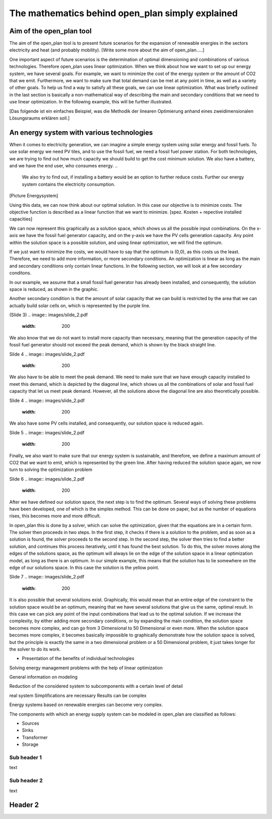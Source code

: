 =================================================
The mathematics behind open_plan simply explained
=================================================

Aim of the open_plan tool
-------------------------

The aim of the open_plan tool is to present future scenarios for the expansion
of renewable energies in the sectors electricity and heat (and probably mobility).
[Write some more about the aim of open_plan.....]

One important aspect of future scenarios is the determination of optimal dimensioning
and combinations of various technologies. Therefore open_plan uses linear optimization.
When we think about how we want to set up our energy system, we have several
goals. For example, we want to minimize the cost of the energy system or the
amount of CO2 that we emit. Furthermore, we want to make sure that total demand
can be met at any point in time, as well as a variety of other goals.
To help us find a way to satisfy all these goals, we can use linear
optimization. What was briefly outlined in the last section is basically a
non-mathematical way of describing the main and secondary conditions that we
need to use linear optimization. In the following example, this will be further illustrated.

[Das folgende ist ein einfaches Beispiel, was die Methodik der linearen Optimierung anhand
eines zweidimensionalen Lösungsraums erklären soll.]

An energy system with various technologies
------------------------------------------

When it comes to electricity generation, we can imagine a simple energy system using solar energy and fossil fuels.
To use solar energy we need PV tiles, and to use the fossil fuel, we need a fossil
fuel power station. For both technologies, we are trying to find out how much
capacity we should build to get the cost minimum solution.
We also have a battery, and we have the end user, who consumes energy.
..
    We also try to find out, if installing a battery would be an option to
    further reduce costs. Further our energy system contains the electricity consumption.

[Picture Energysystem]

Using this data, we can now think about our optimal solution. In this case our
objective is to minimize costs. The objective function is described as a linear
function that we want to minimize.
[spez. Kosten + repective installed capacities]

We can now represent this graphically as a solution space, which shows us all the possible input combinations.
On the x-axis we have the fossil fuel generator capacity, and on the y-axis we have the
PV cells generation capacity. Any point within the solution space is a possible
solution, and using linear optimization, we will find the optimum.

.. image:: images/slide_1.pdf
 :width: 200

If we just want to minimize the costs, we would have to say that the optimum is
(0,0), as this costs us the least. Therefore, we need to add more information,
or more secondary conditions.
An optimization is linear as long as the main and secondary conditions only
contain linear functions. In the following section, we will look at a few
secondary conditons.

In our example, we assume that a small fossil fuel generator has already been
installed, and consequently, the solution space is reduced, as shown in the
graphic.

.. image:: images/slide_2.pdf
 :width: 200

Another secondary condition is that the amount of solar capacity that we can
build is restricted by the area that we can actually build solar cells on,
which is represented by the purple line.

(Slide 3)
.. image:: images/slide_2.pdf
 :width: 200

We also know that we do not want to install more capacity than necessary,
meaning that the generation capacity of the fossil fuel generator should not
exceed the peak demand, which is shown by the black straight line. 

Slide 4
.. image:: images/slide_2.pdf
 :width: 200

We also have to be able to meet the peak demand. We need to make sure that we
have enough capacity installed to meet this demand, which is depicted by the
diagonal line, which shows us all the combinations of solar and fossil fuel
capacity that let us meet peak demand. However, all the solutions above the
diagonal line are also theoretically possible.

Slide 4
.. image:: images/slide_2.pdf
 :width: 200

We also have some PV cells installed, and consequently, our solution space is
reduced again. 

Slide 5
.. image:: images/slide_2.pdf
 :width: 200

Finally, we also want to make sure that our energy system is sustainable, and
therefore, we define a maximum amount of CO2 that we want to emit, which is
represented by the green line. After having reduced the solution space again,
we now turn to solving the optimization problem

Slide 6
.. image:: images/slide_2.pdf
 :width: 200

After we have defined our solution space, the next step is to find the optimum.
Several ways of solving these problems have been developed, one of which is the
simplex method. This can be done on paper, but as the number of equations
rises, this becomes more and more difficult.

In open_plan this is done by a solver, which can solve the optimization, given
that the equations are in a certain form. The solver then proceeds in two
steps. In the first step, it checks if there is a solution to the problem, and
as soon as a solution is found, the solver proceeds to the second step. In the
second step, the solver then tries to find a better solution, and continues
this process iteratively, until it has found the best solution. To do this,
the solver moves along the edges of the solutions space, as the optimum will
always lie on the edge of the solution space in a linear optimization model,
as long as there is an optimum.
In our simple example, this means that the solution has to lie somewhere on
the edge of our solutions space. In this case the solution is the yellow
point.

Slide 7
.. image:: images/slide_2.pdf
 :width: 200

It is also possible that several solutions exist. Graphically, this would mean
that an entire edge of the constraint to the solution space would be an
optimum, meaning that we have several solutions that give us the same, optimal
result. In this case we can pick any point of the input combinations that lead
us to the optimal solution.
If we increase the complexity, by either adding more secondary conditions, or
by expanding the main condition, the solution space becomes more complex, and
can go from 3 Dimensional to 50 Dimensional or even more. When the solution
space becomes more complex, it becomes basically impossible to graphically
demonstrate how the solution space is solved, but the principle is exactly the
same in a two dimensional problem or a 50 Dimensional problem, it just takes
longer for the solver to do its work.


- Presentation of the benefits of individual technologies

Solving energy management problems with the help of linear optimization

General information on modeling

Reduction of the considered system to subcomponents with a certain level of detail

real system
Simplifications are necessary
Results can be complex

Energy systems based on renewable energies can become very complex.

The components with which an energy supply system can be modeled in open_plan are classified as follows:

- Sources
- Sinks
- Transformer
- Storage

.. TODO: link to oemof-solph

.. image:: images/energy_system_model.png
 :width: 200

Sub header 1
############

text

Sub header 2
############

text

Header 2
--------
